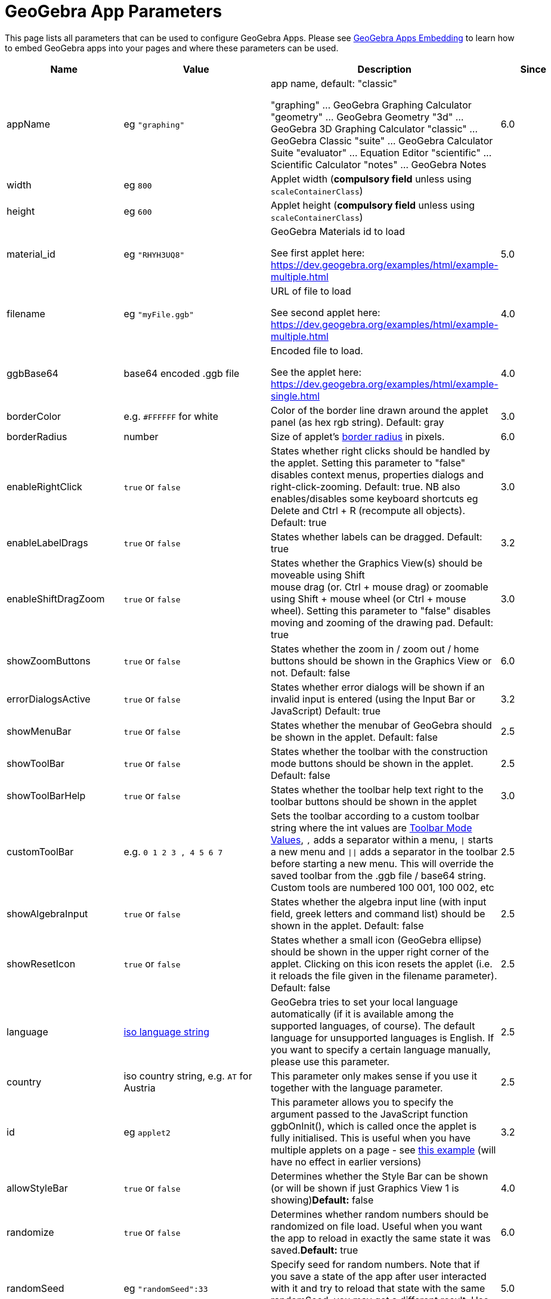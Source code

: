 = GeoGebra App Parameters

This page lists all parameters that can be used to configure GeoGebra Apps. Please see
xref:GeoGebra_Apps_Embedding.adoc[GeoGebra Apps Embedding] to learn how to embed GeoGebra apps into your pages and
where these parameters can be used.

[width="100%",cols="25%,25%,25%,25%",options="header",]
|===
|Name |Value |Description |Since
|appName |eg `++"graphing"++` a|
app name, default: "classic"

"graphing" ... GeoGebra Graphing Calculator "geometry" ... GeoGebra Geometry "3d" ... GeoGebra 3D Graphing Calculator
"classic" ... GeoGebra Classic "suite" ... GeoGebra Calculator Suite "evaluator" ... Equation Editor "scientific" ...
Scientific Calculator "notes" ... GeoGebra Notes

|6.0

|width |eg `++800++` |Applet width (*compulsory field* unless using `++scaleContainerClass++`) |

|height |eg `++600++` |Applet height (*compulsory field* unless using `++scaleContainerClass++`) |

|material_id |eg `++"RHYH3UQ8"++` a|
GeoGebra Materials id to load

See first applet here: https://dev.geogebra.org/examples/html/example-multiple.html

|5.0

|filename |eg `++"myFile.ggb"++` a|
URL of file to load

See second applet here: https://dev.geogebra.org/examples/html/example-multiple.html

|4.0

|ggbBase64 |base64 encoded .ggb file a|
Encoded file to load.

See the applet here: https://dev.geogebra.org/examples/html/example-single.html

|4.0

|borderColor |e.g. `++#FFFFFF++` for white |Color of the border line drawn around the applet panel (as hex rgb string).
Default: gray |3.0

|borderRadius |number |Size of applet's https://developer.mozilla.org/en-US/docs/Web/CSS/border-radius[border radius] in
pixels. |6.0

|enableRightClick |`++true++` or `++false++` |States whether right clicks should be handled by the applet. Setting this
parameter to "false" disables context menus, properties dialogs and right-click-zooming. Default: true. NB also
enables/disables some keyboard shortcuts eg [.kcode]#Delete# and [.kcode]#Ctrl# + [.kcode]#R# (recompute all objects).
Default: true |3.0

|enableLabelDrags |`++true++` or `++false++` |States whether labels can be dragged. Default: true |3.2

|enableShiftDragZoom |`++true++` or `++false++` |States whether the Graphics View(s) should be moveable using Shift +
mouse drag (or. Ctrl + mouse drag) or zoomable using Shift + mouse wheel (or Ctrl + mouse wheel). Setting this parameter
to "false" disables moving and zooming of the drawing pad. Default: true |3.0

|showZoomButtons |`++true++` or `++false++` |States whether the zoom in / zoom out / home buttons should be shown in the
Graphics View or not. Default: false |6.0

|errorDialogsActive |`++true++` or `++false++` |States whether error dialogs will be shown if an invalid input is
entered (using the Input Bar or JavaScript) Default: true |3.2

|showMenuBar |`++true++` or `++false++` |States whether the menubar of GeoGebra should be shown in the applet. Default:
false |2.5

|showToolBar |`++true++` or `++false++` |States whether the toolbar with the construction mode buttons should be shown
in the applet. Default: false |2.5

|showToolBarHelp |`++true++` or `++false++` |States whether the toolbar help text right to the toolbar buttons should be
shown in the applet |3.0

|customToolBar |e.g. `++0  1 2  3 , 4  5 6 7++` |Sets the toolbar according to a custom toolbar string where the int
values are xref:Toolbar.adoc[Toolbar Mode Values], `++,++` adds a separator within a menu, `\|` starts a new
menu and `\|\|` adds a separator in the toolbar before starting a new menu. This will override the saved toolbar from
the .ggb file / base64 string. Custom tools are numbered 100 001, 100 002, etc |2.5

|showAlgebraInput |`++true++` or `++false++` |States whether the algebra input line (with input field, greek letters and
command list) should be shown in the applet. Default: false |2.5

|showResetIcon |`++true++` or `++false++` |States whether a small icon (GeoGebra ellipse) should be shown in the upper
right corner of the applet. Clicking on this icon resets the applet (i.e. it reloads the file given in the filename
parameter). Default: false |2.5

|language |http://en.wikipedia.org/wiki/List_of_ISO_639-1_codes[iso language string] |GeoGebra tries to set your local
language automatically (if it is available among the supported languages, of course). The default language for
unsupported languages is English. If you want to specify a certain language manually, please use this parameter. |2.5

|country |iso country string, e.g. `++AT++` for Austria |This parameter only makes sense if you use it together with the
language parameter. |2.5

|id |eg `++applet2++` |This parameter allows you to specify the argument passed to the JavaScript function ggbOnInit(),
which is called once the applet is fully initialised. This is useful when you have multiple applets on a page - see
http://dev.geogebra.org/examples/html/example-api-sync.html[this example] (will have no effect in earlier versions) |3.2

|allowStyleBar |`++true++` or `++false++` |Determines whether the Style Bar can be shown (or will be shown if just
Graphics View 1 is showing)*Default:* false |4.0

|randomize |`++true++` or `++false++` |Determines whether random numbers should be randomized on file load. Useful when
you want the app to reload in exactly the same state it was saved.*Default:* true |6.0

|randomSeed |eg `++"randomSeed":33++` |Specify seed for random numbers. Note that if you save a state of the app after
user interacted with it and try to reload that state with the same randomSeed, you may get a different result. Use
`++randomize++` for those use-cases. |5.0

|appletOnLoad |eg `++function(api){ api.evalCommand('Segment((1,2),(3,4))'); }++` |JavaScript method to run when the
activity is initialized (and file loaded if applicable) |5.0

|useBrowserForJS |`++true++` or `++false++` a|
When true, GeoGebra

* runs ggbOnInit from HTML
* ignores ggbOnInit from file
* ignores JS update scripts of objects in file

When false, GeoGebra:

* ignores ggbOnInit from HTML (use appletOnLoad parameter of GGBApplet instead)
* runs ggbOnInit from file
* runs JS update scripts of objects in file

*Default: false*

|4.0

|showLogging |`++true++` or `++false++` |Determines whether logging is shown in the Browser's console**Default:** false
|4.2

|capturingThreshold |integer |Determines the sensitivity of object selection. The default value of 3 is usually fine to
select and drag objects both with the mouse and touch. Use larger values (e.g. 4 or 5) to make it easier to select and
drag objects.*Default:* 3 |4.4

|enableFileFeatures |`++true++` or `++false++` |Determines whether file saving, file loading, sign in and Options > Save
settings are enabled. This argument is ignored when menubar is not showing.*Default:* true |5.0

|enableUndoRedo |`++true++` or `++false++` |Determines whether Undo and Redo icons are shown. This argument is ignored
when toolbar is not showing.*Default:* true |6.0

|perspective |string |For values see xref:en@manual::/commands/SetPerspective_Command.adoc[SetPerspective_Command]. Just for a blank start
ie shouldn't be used with _material_id_, _filename_ or _ggbBase64_ parameters |5.0

|enable3d |`++true++` or `++false++` or none |Whether 3D should be enabled (for exam mode). When neither true nor false
are entered, user can decide in a dialog. |5.0

|enableCAS |`++true++` or `++false++` or none |Whether CAS should be enabled (for exam mode). When neither true nor
false are entered, user can decide in a dialog. |5.0

|algebraInputPosition |`++algebra++`, `++top++` or `++bottom++` |Determines whether input bar should be shown in
algebra, on top of the applet or under the applet. When left empty (default), the position depends on file. |5.0

|preventFocus |`++true++` or `++false++` |When set to true, this prevents the applet from getting focus automatically at
the start.*Default:* false |5.0

|scaleContainerClass |String |Name of CSS class that is used as container; applet will scale to fit into the container.
|5.0

|autoHeight |boolean |• `++true++` to restrict the width of the applet and compute height automatically, add
`++autoHeight:true++`• `++false++`if you want the applet to be restricted by both width and height of the container |5.0

|allowUpscale |`++true++` or `++false++` |Determines whether automatic scaling may scale the applet up**Default:** false
|5.0

|playButton |`++true++` or `++false++` |Determines whether a preview image and a play button should be rendered in place
of the applet. Pushing the play button initializes the applet.*Default:* false |5.0

|scale |number |Ratio by which the applet should be scaled (eg. 2 makes the applet 2 times bigger, including all texts
and UI elements). *Default:* 1 |5.0

|showAnimationButton |`++true++` or `++false++` |Whether animation button should be visible |5.0

|showFullscreenButton |`++true++` or `++false++` |Whether fullscreen button should be visible |6.0

|showSuggestionButtons |`++true++` or `++false++` |Whether suggestion buttons (special points, solve) in Algebra View
should be visible |6.0

|showStartTooltip |`++true++` or `++false++` |Whether "Welcome" tooltip should be shown |5.0

|rounding |string |String composed of number of decimal places and flags -- valid flags are "s" for significant digits
and "r" for rational numbers. Hence "10" means 10 decimal places, "10s" stands for 10 significant digits. |6.0

|buttonShadows |`++true++` or `++false++` |Whether buttons should have shadow |6.0

|buttonRounding |Number (0 - 0.9) |Relative radius of button's rounded border. The border radius in pixels is
`++buttonRounding * height /2++`, where `++height++` is the height of the button. Default 0.2. |6.0

|buttonBorderColor |Hex color (`++#RGB++`, `++#RGBA++`, `++#RRGGBB++` or `++#RRGGBBAA++`) |Border color of buttons on
the graphics view. Default is black, if the button background is white, otherwise one shade darker than the background
color |6.0

|editorBackgroundColor |Hex color |Background color of the evaluator app |6.0

|editorForegroundColor |Hex color |Foreground (text) color of the equation editor (appname = "evaluator") |6.0

|textmode |`++true++` or `++false++` |Whether editor is in text mode or not (appname = "evaluator")*Default:*
`++false++` |6.0

|showKeyboardOnFocus |`++"false"|"true"|"auto"++` |Whether to show keyboard when input is focused. When set to
`++true++`, keyboard is always shown, for `++false++` it never appears, for `++auto++` it's shown unless closed by user.
*Default:* `++true++` in evaluator app, `++auto++` in other apps |6.0

|keyboardType |`++"scientific"|"normal"|"notes"++` |Which keyboard is shown for equation editor (appname = "evaluator")
|6.0

|transparentGraphics |`++true++` or `++false++` |Whether the Graphics View and Graphics View 2 should be transparent
|6.0

|disableJavaScript |`++true++` or `++false++` |Whether running JavaScript from material files is disabled or not. |6.0

|detachedKeyboardParent |String |When set, keyboard should be attached to the first element in DOM that fits the
selector. |6.0
|===

